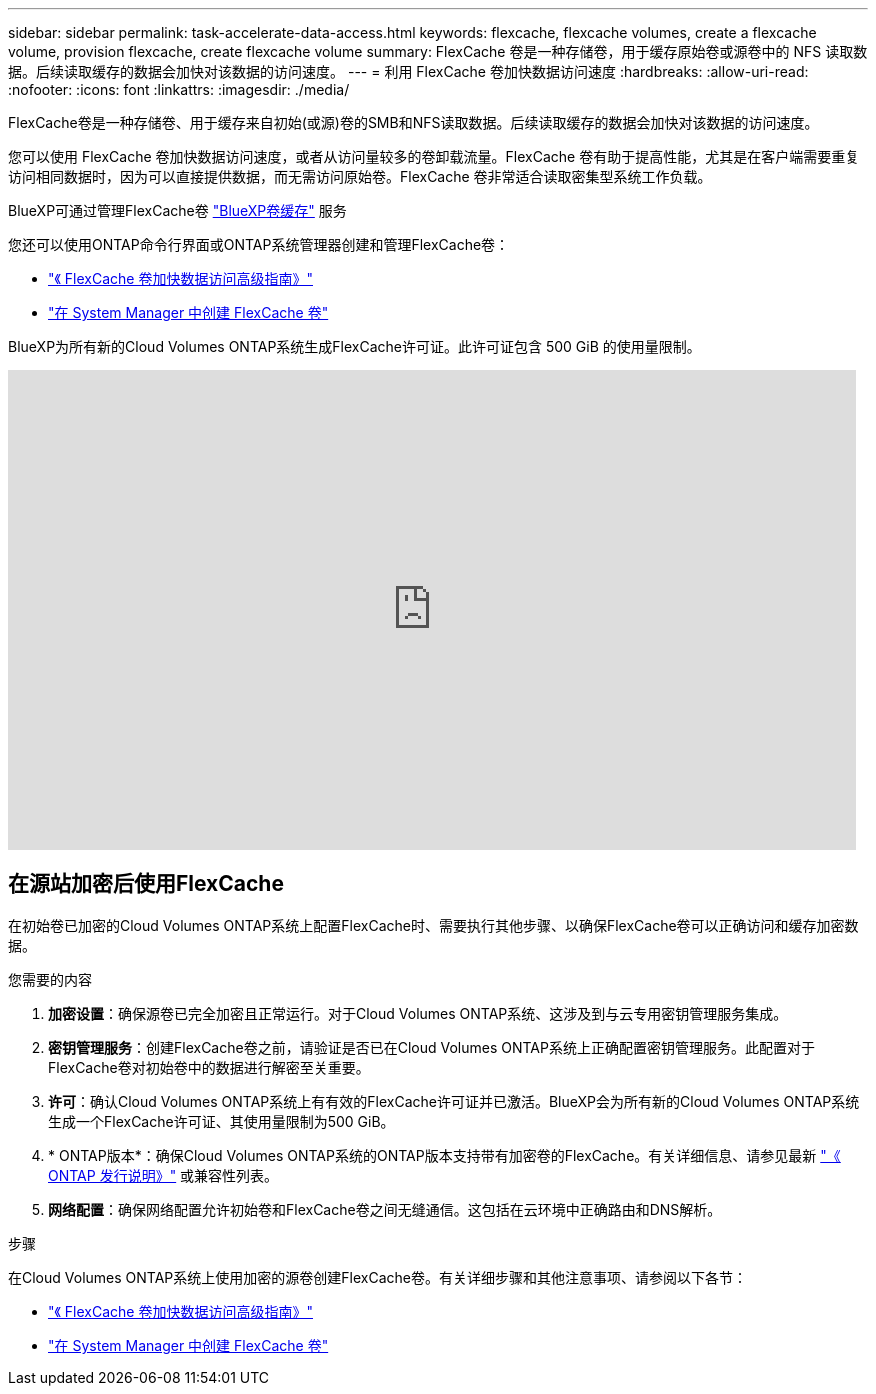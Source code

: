 ---
sidebar: sidebar 
permalink: task-accelerate-data-access.html 
keywords: flexcache, flexcache volumes, create a flexcache volume, provision flexcache, create flexcache volume 
summary: FlexCache 卷是一种存储卷，用于缓存原始卷或源卷中的 NFS 读取数据。后续读取缓存的数据会加快对该数据的访问速度。 
---
= 利用 FlexCache 卷加快数据访问速度
:hardbreaks:
:allow-uri-read: 
:nofooter: 
:icons: font
:linkattrs: 
:imagesdir: ./media/


[role="lead"]
FlexCache卷是一种存储卷、用于缓存来自初始(或源)卷的SMB和NFS读取数据。后续读取缓存的数据会加快对该数据的访问速度。

您可以使用 FlexCache 卷加快数据访问速度，或者从访问量较多的卷卸载流量。FlexCache 卷有助于提高性能，尤其是在客户端需要重复访问相同数据时，因为可以直接提供数据，而无需访问原始卷。FlexCache 卷非常适合读取密集型系统工作负载。

BlueXP可通过管理FlexCache卷 link:https://docs.netapp.com/us-en/bluexp-volume-caching/index.html["BlueXP卷缓存"^] 服务

您还可以使用ONTAP命令行界面或ONTAP系统管理器创建和管理FlexCache卷：

* http://docs.netapp.com/ontap-9/topic/com.netapp.doc.pow-fc-mgmt/home.html["《 FlexCache 卷加快数据访问高级指南》"^]
* http://docs.netapp.com/ontap-9/topic/com.netapp.doc.onc-sm-help-960/GUID-07F4C213-076D-4FE8-A8E3-410F49498D49.html["在 System Manager 中创建 FlexCache 卷"^]


BlueXP为所有新的Cloud Volumes ONTAP系统生成FlexCache许可证。此许可证包含 500 GiB 的使用量限制。

video::PBNPVRUeT1o[youtube,width=848,height=480]


== 在源站加密后使用FlexCache

在初始卷已加密的Cloud Volumes ONTAP系统上配置FlexCache时、需要执行其他步骤、以确保FlexCache卷可以正确访问和缓存加密数据。

.您需要的内容
. *加密设置*：确保源卷已完全加密且正常运行。对于Cloud Volumes ONTAP系统、这涉及到与云专用密钥管理服务集成。


ifdef::aws[]

对于AWS、这通常意味着使用AWS密钥管理服务(Key Management Service、KMS)。有关信息，请参见 link:task-aws-key-management.html["使用AWS密钥管理服务管理密钥"]。

endif::aws[]

ifdef::azure[]

对于Azure、您需要为NetApp卷加密(NVE)设置Azure密钥存储。有关信息，请参见 link:task-azure-key-vault.html["使用Azure密钥存储管理密钥"]。

endif::azure[]

ifdef::gcp[]

对于Google Cloud、它是Google Cloud密钥管理服务。有关信息，请参见 link:task-google-key-manager.html["使用Google的云密钥管理服务管理密钥"]。

endif::gcp[]

. *密钥管理服务*：创建FlexCache卷之前，请验证是否已在Cloud Volumes ONTAP系统上正确配置密钥管理服务。此配置对于FlexCache卷对初始卷中的数据进行解密至关重要。
. *许可*：确认Cloud Volumes ONTAP系统上有有效的FlexCache许可证并已激活。BlueXP会为所有新的Cloud Volumes ONTAP系统生成一个FlexCache许可证、其使用量限制为500 GiB。
. * ONTAP版本*：确保Cloud Volumes ONTAP系统的ONTAP版本支持带有加密卷的FlexCache。有关详细信息、请参见最新 https://docs.netapp.com/us-en/ontap/release-notes/index.html["《 ONTAP 发行说明》"^] 或兼容性列表。
. *网络配置*：确保网络配置允许初始卷和FlexCache卷之间无缝通信。这包括在云环境中正确路由和DNS解析。


.步骤
在Cloud Volumes ONTAP系统上使用加密的源卷创建FlexCache卷。有关详细步骤和其他注意事项、请参阅以下各节：

* http://docs.netapp.com/ontap-9/topic/com.netapp.doc.pow-fc-mgmt/home.html["《 FlexCache 卷加快数据访问高级指南》"^]
* http://docs.netapp.com/ontap-9/topic/com.netapp.doc.onc-sm-help-960/GUID-07F4C213-076D-4FE8-A8E3-410F49498D49.html["在 System Manager 中创建 FlexCache 卷"^]

